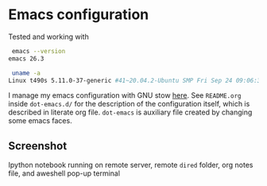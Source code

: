 * Emacs configuration

Tested and working with

#+BEGIN_SRC bash
 emacs --version
emacs 26.3

 uname -a
Linux t490s 5.11.0-37-generic #41~20.04.2-Ubuntu SMP Fri Sep 24 09:06:38 UTC 2021 x86_64 x86_64 x86_64 GNU/Linux
#+END_SRC

I manage my emacs configuration with GNU stow [[file:dot-emacs.d/README.org::*How%20I%20manage%20my%20configuration][here]].  See =README.org=
inside =dot-emacs.d/= for the description of the configuration itself,
which is described in literate org file. =dot-emacs= is auxiliary file
created by changing some emacs faces.

** Screenshot

   Ipython notebook running on remote server, remote =dired=
   folder, org notes file, and aweshell pop-up terminal

   [[file:photo_2021-10-16_18-28-35.jpg]]
